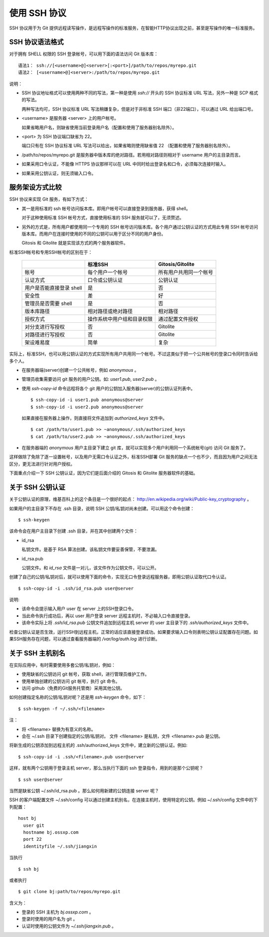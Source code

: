 使用 SSH 协议
***************

SSH 协议用于为 Git 提供远程读写操作，是远程写操作的标准服务，在智能HTTP协议出现之前，甚至是写操作的唯一标准服务。

SSH 协议语法格式
=================

对于拥有 SHELL 权限的 SSH 登录帐号，可以用下面的语法访问 Git 版本库：

::

  语法1： ssh://[<username>@]<server>[:<port>]/path/to/repos/myrepo.git
  语法2： [<username>@]<server>:/path/to/repos/myrepo.git

说明：

* SSH 协议地址格式可以使用两种不同的写法，第一种是使用 `ssh://` 开头的 SSH 协议标准 URL 写法，另外一种是 SCP 格式的写法。

  两种写法均可，SSH 协议标准 URL 写法稍嫌复杂，但是对于非标准 SSH 端口（非22端口），可以通过 URL 给出端口号。

* <username> 是服务器 <server> 上的用户帐号。

  如果省略用户名，则缺省使用当前登录用户名（配置和使用了服务器别名除外）。

* <port> 为 SSH 协议端口缺省为 22。

  端口只有在 SSH 协议标准 URL 写法可以给出，如果省略则使用缺省值 22 （配置和使用了服务器别名除外）。

* /path/to/repos/myrepo.git 是服务器中版本库的绝对路径。若用相对路径则相对于 username 用户的主目录而言。

* 如果采用口令认证，不能像 HTTPS 协议那样可以在 URL 中同时给出登录名和口令，必须每次连接时输入。

* 如果采用公钥认证，则无须输入口令。

服务架设方式比较
==================

SSH 协议来实现 Git 服务，有如下方式：

* 其一是用标准的 ssh 帐号访问版本库。即用户帐号可以直接登录到服务器，获得 shell。

  对于这种使用标准 SSH 帐号方式，直接使用标准的 SSH 服务就可以了，无须赘述。

* 另外的方式是，所有用户都使用同一个专用的 SSH 帐号访问版本库。各个用户通过公钥认证的方式用此专用 SSH 帐号访问版本库。而用户在连接时使用的不同的公钥可以用于区分不同的用户身份。

  Gitosis 和 Gitolite 就是实现该方式的两个服务器软件。

标准SSH帐号和专用SSH帐号的区别在于：

  +----------------------------+---------------------------------+---------------------------+
  |                            | 标准SSH                         | Gitosis/Gitolite          |
  +============================+=================================+===========================+
  | 帐号                       | 每个用户一个帐号                | 所有用户共用同一个帐号    |
  +----------------------------+---------------------------------+---------------------------+
  | 认证方式                   | 口令或公钥认证                  | 公钥认证                  |
  +----------------------------+---------------------------------+---------------------------+
  | 用户是否能直接登录 shell   | 是                              | 否                        |
  +----------------------------+---------------------------------+---------------------------+
  | 安全性                     | 差                              | 好                        |
  +----------------------------+---------------------------------+---------------------------+
  | 管理员是否需要 shell       | 是                              | 否                        |
  +----------------------------+---------------------------------+---------------------------+
  | 版本库路径                 | 相对路径或绝对路径              | 相对路径                  |
  +----------------------------+---------------------------------+---------------------------+
  | 授权方式                   | 操作系统中用户组和目录权限      | 通过配置文件授权          |
  +----------------------------+---------------------------------+---------------------------+
  | 对分支进行写授权           | 否                              | Gitolite                  |
  +----------------------------+---------------------------------+---------------------------+
  | 对路径进行写授权           | 否                              | Gitolite                  |
  +----------------------------+---------------------------------+---------------------------+
  | 架设难易度                 | 简单                            | 复杂                      |
  +----------------------------+---------------------------------+---------------------------+

实际上，标准SSH，也可以用公钥认证的方式实现所有用户共用同一个帐号。不过这类似于把一个公共帐号的登录口令同时告诉给多个人。

* 在服务器端(server)创建一个公共帐号，例如 `anonymous` 。

* 管理员收集需要访问 git 服务的用户公钥。如: `user1.pub`, `user2.pub` 。

* 使用 `ssh-copy-id` 命令远程将各个 git 用户的公钥加入服务器(server)的公钥认证列表中。

  ::

    $ ssh-copy-id -i user1.pub anonymous@server
    $ ssh-copy-id -i user2.pub anonymous@server

  如果直接在服务器上操作，则直接将文件追加到 `authorized_keys` 文件中。

  ::

    $ cat /path/to/user1.pub >> ~anonymous/.ssh/authorized_keys
    $ cat /path/to/user2.pub >> ~anonymous/.ssh/authorized_keys

* 在服务器端的 `anonymous` 用户主目录下建立 git 库，就可以实现多个用户利用同一个系统帐号(git) 访问 Git 服务了。

这样做除了免除了逐一设置帐号，以及用户无需口令认证之外，标准SSH部署 Git 服务的缺点一个也不少，而且因为用户之间无法区分，更无法进行针对用户授权。

下面重点介绍一下 SSH 公钥认证，因为它们是后面介绍的 Gitosis 和 Gitolite 服务器软件的基础。

关于 SSH 公钥认证
==================

关于公钥认证的原理，维基百科上的这个条目是一个很好的起点： http://en.wikipedia.org/wiki/Public-key_cryptography 。

如果用户的主目录下不存在 .ssh 目录，说明 SSH 公钥/私钥对尚未创建。可以用这个命令创建：

::

  $ ssh-keygen

该命令会在用户主目录下创建 .ssh 目录，并在其中创建两个文件：

* id_rsa

  私钥文件。是基于 RSA 算法创建。该私钥文件要妥善保管，不要泄漏。

* id_rsa.pub

  公钥文件。和 `id_rsa` 文件是一对儿，该文件作为公钥文件，可以公开。

创建了自己的公钥/私钥对后，就可以使用下面的命令，实现无口令登录远程服务器，即用公钥认证取代口令认证。

::

  $ ssh-copy-id -i .ssh/id_rsa.pub user@server

说明:

* 该命令会提示输入用户 user 在 server 上的SSH登录口令。
* 当此命令执行成功后，再以 user 用户登录 server 远程主机时，不必输入口令直接登录。
* 该命令实际上将 `.ssh/id_rsa.pub` 公钥文件追加到远程主机 server 的 user 主目录下的 `.ssh/authorized_keys` 文件中。

检查公钥认证是否生效，运行SSH到远程主机，正常的话应该直接登录成功。如果要求输入口令则表明公钥认证配置存在问题。如果SSH服务存在问题，可以通过查看服务器端的 `/var/log/auth.log` 进行诊断。


关于 SSH 主机别名
==================

在实际应用中，有时需要使用多套公钥/私钥对，例如：

* 使用缺省的公钥访问 git 帐号，获取 shell，进行管理员维护工作。
* 使用单独创建的公钥访问 git 帐号，执行 git 命令。
* 访问 github（免费的Git服务托管商）采用其他公钥。

如何创建指定名称的公钥/私钥对呢？还是用 `ssh-keygen` 命令，如下：

::

  $ ssh-keygen -f ~/.ssh/<filename>

注：

* 将 <filename> 替换为有意义的名称。
* 会在 ~/.ssh 目录下创建指定的公钥/私钥对。
  文件 <filename> 是私钥，文件 <filename>.pub 是公钥。

将新生成的公钥添加到远程主机的 .ssh/authorized_keys 文件中，建立新的公钥认证。例如:

::

  $ ssh-copy-id -i .ssh/<filename>.pub user@server

这样，就有两个公钥用于登录主机 server，那么当执行下面的 ssh 登录指令，用到的是那个公钥呢？

::

  $ ssh user@server

当然是缺省公钥 ~/.ssh/id_rsa.pub 。那么如何用新建的公钥连接 server 呢？

SSH 的客户端配置文件 ~/.ssh/config 可以通过创建主机别名，在连接主机时，使用特定的公钥。例如 ~/.ssh/config 文件中的下列配置：

::

  host bj
    user git
    hostname bj.ossxp.com
    port 22
    identityfile ~/.ssh/jiangxin

当执行

::

  $ ssh bj

或者执行

::

  $ git clone bj:path/to/repos/myrepo.git


含义为：

* 登录的 SSH 主机为 `bj.ossxp.com` 。
* 登录时使用的用户名为 git 。
* 认证时使用的公钥文件为 `~/.ssh/jiangxin.pub` 。

.. SSH 服务器配置
.. --------------
.. 
.. TODO: /etc/ssh/sshd_config 设置某些用户的 SHELL
.. 
.. TODO: 用 /etc/passwd 设置用户的shell
.. 
.. TODO: 在 ~/.ssh/authorized_keys 用 command 设置用户的 shell
